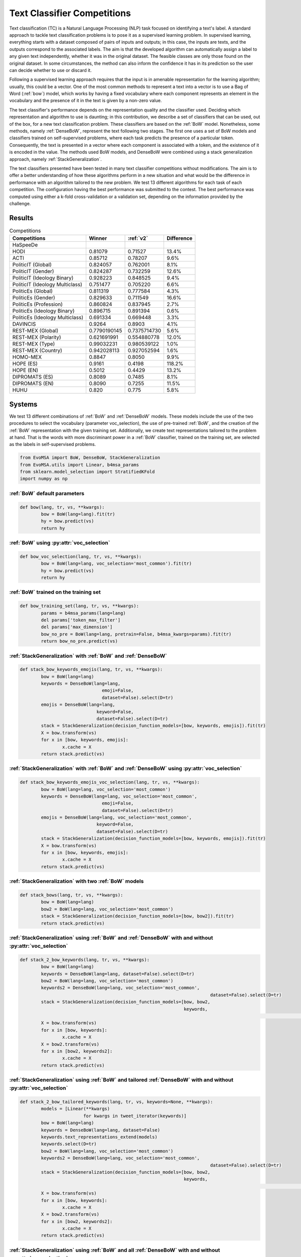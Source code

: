 .. _competition:

====================================
Text Classifier Competitions
====================================
.. image:: https://github.com/INGEOTEC/EvoMSA/actions/workflows/test.yaml/badge.svg
		:target: https://github.com/INGEOTEC/EvoMSA/actions/workflows/test.yaml

.. image:: https://coveralls.io/repos/github/INGEOTEC/EvoMSA/badge.svg?branch=develop
		:target: https://coveralls.io/github/INGEOTEC/EvoMSA?branch=develop

.. image:: https://badge.fury.io/py/EvoMSA.svg
		:target: https://badge.fury.io/py/EvoMSA

.. image:: https://dev.azure.com/conda-forge/feedstock-builds/_apis/build/status/evomsa-feedstock?branchName=main
	    :target: https://dev.azure.com/conda-forge/feedstock-builds/_build/latest?definitionId=16466&branchName=main

.. image:: https://img.shields.io/conda/vn/conda-forge/evomsa.svg
		:target: https://anaconda.org/conda-forge/evomsa

.. image:: https://img.shields.io/conda/pn/conda-forge/evomsa.svg
		:target: https://anaconda.org/conda-forge/evomsa

.. image:: https://readthedocs.org/projects/evomsa/badge/?version=docs
		:target: https://evomsa.readthedocs.io/en/docs/?badge=docs

.. image:: https://colab.research.google.com/assets/colab-badge.svg
		:target: https://colab.research.google.com/github/INGEOTEC/EvoMSA/blob/master/docs/Quickstart.ipynb	   


Text classification (TC) is a Natural Language Processing (NLP) task focused on identifying a text's label. A standard approach to tackle text classification problems is to pose it as a supervised learning problem. In supervised learning, everything starts with a dataset composed of pairs of inputs and outputs; in this case, the inputs are texts, and the outputs correspond to the associated labels. The aim is that the developed algorithm can automatically assign a label to any given text independently, whether it was in the original dataset. The feasible classes are only those found on the original dataset. In some circumstances, the method can also inform the confidence it has in its prediction so the user can decide whether to use or discard it.

Following a supervised learning approach requires that the input is in amenable representation for the learning algorithm; usually, this could be a vector. One of the most common methods to represent a text into a vector is to use a Bag of Word (:ref:`bow`) model, which works by having a fixed vocabulary where each component represents an element in the vocabulary and the presence of it in the text is given by a non-zero value.

The text classifier's performance depends on the representation quality and the classifier used. Deciding which representation and algorithm to use is daunting; in this contribution, we describe a set of classifiers that can be used, out of the box, for a new text classification problem. These classifiers are based on the :ref:`BoW` model. Nonetheless, some methods, namely :ref:`DenseBoW`, represent the text following two stages. The first one uses a set of BoW models and classifiers trained on self-supervised problems, where each task predicts the presence of a particular token. Consequently, the text is presented in a vector where each component is associated with a token, and the existence of it is encoded in the value. The methods used BoW models, and DenseBoW were combined using a stack generalization approach, namely :ref:`StackGeneralization`. 

The text classifiers presented have been tested in many text classifier competitions without modifications. The aim is to offer a better understanding of how these algorithms perform in a new situation and what would be the difference in performance with an algorithm tailored to the new problem. We test 13 different algorithms for each task of each competition. The configuration having the best performance was submitted to the contest. The best performance was computed using either a k-fold cross-validation or a validation set, depending on the information provided by the challenge.

Results
------------------------------

.. list-table:: Competitions 
    :header-rows: 1

    * - Competitions 
      - Winner 
      - :ref:`v2` 
      - Difference
    * - HaSpeeDe
      -
      - 
      -
    * - HODI 
      - 0.81079 
      - 0.71527
      - 13.4%
    * - ACTI
      - 0.85712
      - 0.78207
      - 9.6%
    * - PoliticIT (Global)
      - 0.824057
      - 0.762001
      - 8.1%
    * - PoliticIT (Gender)
      - 0.824287
      - 0.732259
      - 12.6%
    * - PoliticIT (Ideology Binary)
      - 0.928223
      - 0.848525
      - 9.4%
    * - PoliticIT (Ideology Multiclass)
      - 0.751477
      - 0.705220 
      - 6.6%
    * - PoliticEs (Global)
      - 0.811319
      - 0.777584
      - 4.3%
    * - PoliticEs (Gender)
      - 0.829633
      - 0.711549
      - 16.6%
    * - PoliticEs (Profession)
      - 0.860824
      - 0.837945 
      - 2.7%
    * - PoliticEs (Ideology Binary)
      - 0.896715
      - 0.891394
      - 0.6%
    * - PoliticEs (Ideology Multiclass) 
      - 0.691334
      - 0.669448
      - 3.3%
    * - DAVINCIS 
      - 0.9264
      - 0.8903
      - 4.1%
    * - REST-MEX (Global)
      - 0.7790190145
      - 0.7375714730
      - 5.6%
    * - REST-MEX (Polarity)
      - 0.621691991
      - 0.554880778
      - 12.0%
    * - REST-MEX (Type)
      - 0.99032231
      - 0.980539122
      - 1.0%
    * - REST-MEX (Country)
      - 0.942028113
      - 0.927052594
      - 1.6%    
    * - HOMO-MEX
      - 0.8847
      - 0.8050
      - 9.9%
    * - HOPE (ES)
      - 0.9161
      - 0.4198
      - 118.2%
    * - HOPE (EN)
      - 0.5012
      - 0.4429
      - 13.2%
    * - DIPROMATS (ES)
      - 0.8089
      - 0.7485
      - 8.1%
    * - DIPROMATS (EN)
      - 0.8090
      - 0.7255
      - 11.5%
    * - HUHU
      - 0.820
      - 0.775
      - 5.8%


Systems
-----------------------------------------------

We test 13 different combinations of :ref:`BoW` and :ref:`DenseBoW` models. These models include the use of the two procedures to select the vocabulary (parameter voc_selection), the use of pre-trained :ref:`BoW`, and the creation of the :ref:`BoW` representation with the given training set. Additionally, we create text representations tailored to the problem at hand. That is the words with more discriminant power in a :ref:`BoW` classifier, trained on the training set, are selected as the labels in self-supervised problems. 

.. code-block:: python

	from EvoMSA import BoW, DenseBoW, StackGeneralization
	from EvoMSA.utils import Linear, b4msa_params
	from sklearn.model_selection import StratifiedKFold
	import numpy as np


:ref:`BoW` default parameters
^^^^^^^^^^^^^^^^^^^^^^^^^^^^^^^^^^^^^^^^^^^^^^^^^

.. code-block:: python

	def bow(lang, tr, vs, **kwargs):
		bow = BoW(lang=lang).fit(tr)
		hy = bow.predict(vs)
		return hy


:ref:`BoW` using :py:attr:`voc_selection` 
^^^^^^^^^^^^^^^^^^^^^^^^^^^^^^^^^^^^^^^^^^^^^^^^^

.. code-block:: python

	def bow_voc_selection(lang, tr, vs, **kwargs):
		bow = BoW(lang=lang, voc_selection='most_common').fit(tr)
		hy = bow.predict(vs)
		return hy

:ref:`BoW` trained on the training set 
^^^^^^^^^^^^^^^^^^^^^^^^^^^^^^^^^^^^^^^^^^^^^^^^^

.. code-block:: python

	def bow_training_set(lang, tr, vs, **kwargs):
		params = b4msa_params(lang=lang)
		del params['token_max_filter']
		del params['max_dimension']
		bow_no_pre = BoW(lang=lang, pretrain=False, b4msa_kwargs=params).fit(tr)
		return bow_no_pre.predict(vs)


:ref:`StackGeneralization` with :ref:`BoW` and :ref:`DenseBoW` 
^^^^^^^^^^^^^^^^^^^^^^^^^^^^^^^^^^^^^^^^^^^^^^^^^^^^^^^^^^^^^^^^^^^^^^^^^^^^^^

.. code-block:: python

	def stack_bow_keywords_emojis(lang, tr, vs, **kwargs):
		bow = BoW(lang=lang)
		keywords = DenseBoW(lang=lang, 
                                       emoji=False, 
                                       dataset=False).select(D=tr)
		emojis = DenseBoW(lang=lang, 
                                     keyword=False, 
                                     dataset=False).select(D=tr)
		stack = StackGeneralization(decision_function_models=[bow, keywords, emojis]).fit(tr)
		X = bow.transform(vs)
		for x in [bow, keywords, emojis]:
			x.cache = X    
		return stack.predict(vs)


:ref:`StackGeneralization` with :ref:`BoW` and :ref:`DenseBoW` using :py:attr:`voc_selection` 
^^^^^^^^^^^^^^^^^^^^^^^^^^^^^^^^^^^^^^^^^^^^^^^^^^^^^^^^^^^^^^^^^^^^^^^^^^^^^^^^^^^^^^^^^^^^^^^^^^^^^^^^^^^^^^^^^^^^^^^^^^^

.. code-block:: python

	def stack_bow_keywords_emojis_voc_selection(lang, tr, vs, **kwargs):
		bow = BoW(lang=lang, voc_selection='most_common')
		keywords = DenseBoW(lang=lang, voc_selection='most_common',
                                       emoji=False, 
                                       dataset=False).select(D=tr)
		emojis = DenseBoW(lang=lang, voc_selection='most_common',
                                     keyword=False, 
                                     dataset=False).select(D=tr)
		stack = StackGeneralization(decision_function_models=[bow, keywords, emojis]).fit(tr)
		X = bow.transform(vs)
		for x in [bow, keywords, emojis]:
			x.cache = X    
		return stack.predict(vs)


:ref:`StackGeneralization` with two :ref:`BoW` models 
^^^^^^^^^^^^^^^^^^^^^^^^^^^^^^^^^^^^^^^^^^^^^^^^^^^^^^^

.. code-block:: python

	def stack_bows(lang, tr, vs, **kwargs):
		bow = BoW(lang=lang)
		bow2 = BoW(lang=lang, voc_selection='most_common')
		stack = StackGeneralization(decision_function_models=[bow, bow2]).fit(tr)
		return stack.predict(vs)


:ref:`StackGeneralization` using :ref:`BoW` and :ref:`DenseBoW` with and without :py:attr:`voc_selection` 
^^^^^^^^^^^^^^^^^^^^^^^^^^^^^^^^^^^^^^^^^^^^^^^^^^^^^^^^^^^^^^^^^^^^^^^^^^^^^^^^^^^^^^^^^^^^^^^^^^^^^^^^^^^^^^^^^^^^^^^^^^^		

.. code-block:: python

	def stack_2_bow_keywords(lang, tr, vs, **kwargs):
		bow = BoW(lang=lang)      
		keywords = DenseBoW(lang=lang, dataset=False).select(D=tr)
		bow2 = BoW(lang=lang, voc_selection='most_common')
		keywords2 = DenseBoW(lang=lang, voc_selection='most_common',
										dataset=False).select(D=tr)
		stack = StackGeneralization(decision_function_models=[bow, bow2,
		                                                      keywords,
															  keywords2]).fit(tr)
		X = bow.transform(vs)
		for x in [bow, keywords]:
			x.cache = X
		X = bow2.transform(vs)
		for x in [bow2, keywords2]:
			x.cache = X
		return stack.predict(vs)


:ref:`StackGeneralization` using :ref:`BoW` and tailored :ref:`DenseBoW` with and without :py:attr:`voc_selection` 
^^^^^^^^^^^^^^^^^^^^^^^^^^^^^^^^^^^^^^^^^^^^^^^^^^^^^^^^^^^^^^^^^^^^^^^^^^^^^^^^^^^^^^^^^^^^^^^^^^^^^^^^^^^^^^^^^^^^^^^^^^^^^^^^^^^^^

.. code-block:: python

	def stack_2_bow_tailored_keywords(lang, tr, vs, keywords=None, **kwargs):
		models = [Linear(**kwargs)
				for kwargs in tweet_iterator(keywords)]    
		bow = BoW(lang=lang)      
		keywords = DenseBoW(lang=lang, dataset=False)
		keywords.text_representations_extend(models)
		keywords.select(D=tr)
		bow2 = BoW(lang=lang, voc_selection='most_common')
		keywords2 = DenseBoW(lang=lang, voc_selection='most_common',
										dataset=False).select(D=tr)
		stack = StackGeneralization(decision_function_models=[bow, bow2,
		                                                      keywords,
															  keywords2]).fit(tr)
		X = bow.transform(vs)
		for x in [bow, keywords]:
			x.cache = X
		X = bow2.transform(vs)
		for x in [bow2, keywords2]:
			x.cache = X
		return stack.predict(vs)


:ref:`StackGeneralization` using :ref:`BoW` and all :ref:`DenseBoW` with and without :py:attr:`voc_selection` 
^^^^^^^^^^^^^^^^^^^^^^^^^^^^^^^^^^^^^^^^^^^^^^^^^^^^^^^^^^^^^^^^^^^^^^^^^^^^^^^^^^^^^^^^^^^^^^^^^^^^^^^^^^^^^^^^^^^^^^^^^^^^^^^^^^^^^

.. code-block:: python

	def stack_2_bow_all_keywords(lang, tr, vs, **kwargs):
		bow = BoW(lang=lang)      
		keywords = DenseBoW(lang=lang)
		sel = [k for k, v in enumerate(keywords.names) if v not in ['davincis2022_1'] or 'semeval2023' not in v]
		keywords.select(sel).select(D=tr)
		bow2 = BoW(lang=lang, voc_selection='most_common')
		keywords2 = DenseBoW(lang=lang,
										voc_selection='most_common').select(sel).select(D=tr)
		stack = StackGeneralization(decision_function_models=[bow, bow2, keywords, keywords2]).fit(tr)
		X = bow.transform(vs)
		for x in [bow, keywords]:
			x.cache = X
		X = bow2.transform(vs)
		for x in [bow2, keywords2]:
			x.cache = X
		return stack.predict(vs)


:ref:`StackGeneralization` using :ref:`BoW` tailored and datasets :ref:`DenseBoW` with and without :py:attr:`voc_selection` 
^^^^^^^^^^^^^^^^^^^^^^^^^^^^^^^^^^^^^^^^^^^^^^^^^^^^^^^^^^^^^^^^^^^^^^^^^^^^^^^^^^^^^^^^^^^^^^^^^^^^^^^^^^^^^^^^^^^^^^^^^^^^^^^^^^^^^^^^^^^^^^^^^^^^^^^^^^^^^^

.. code-block:: python

	def stack_2_bow_tailored_all_keywords(lang, tr, vs, keywords=None, **kwargs):
		models = [Linear(**kwargs)
				for kwargs in tweet_iterator(keywords)]    
		bow = BoW(lang=lang)      
		keywords = DenseBoW(lang=lang)
		sel = [k for k, v in enumerate(keywords.names)
			if v not in ['davincis2022_1'] or 'semeval2023' not in v]
		keywords.select(sel)
		keywords.text_representations_extend(models)
		keywords.select(D=tr)
		bow2 = BoW(lang=lang, voc_selection='most_common')
		keywords2 = DenseBoW(lang=lang,
										voc_selection='most_common').select(sel).select(D=tr)
		stack = StackGeneralization(decision_function_models=[bow, bow2, keywords, keywords2]).fit(tr)
		X = bow.transform(vs)
		for x in [bow, keywords]:
			x.cache = X
		X = bow2.transform(vs)
		for x in [bow2, keywords2]:
			x.cache = X
		return stack.predict(vs)


:ref:`StackGeneralization` with three :ref:`BoW` models 
^^^^^^^^^^^^^^^^^^^^^^^^^^^^^^^^^^^^^^^^^^^^^^^^^^^^^^^	

.. code-block:: python

	def stack_3_bows(lang, tr, vs, **kwargs):
		params = b4msa_params(lang=lang)
		del params['token_max_filter']
		del params['max_dimension']
		bow_no_pre = BoW(lang=lang, pretrain=False, b4msa_kwargs=params)
		bow = BoW(lang=lang)
		bow2 = BoW(lang=lang, voc_selection='most_common')
		stack = StackGeneralization(decision_function_models=[bow_no_pre, bow, bow2]).fit(tr)
		return stack.predict(vs)


:ref:`StackGeneralization` using :ref:`BoW` and all :ref:`DenseBoW` with and without :py:attr:`voc_selection` plus :ref:`BoW` trained on the training set
^^^^^^^^^^^^^^^^^^^^^^^^^^^^^^^^^^^^^^^^^^^^^^^^^^^^^^^^^^^^^^^^^^^^^^^^^^^^^^^^^^^^^^^^^^^^^^^^^^^^^^^^^^^^^^^^^^^^^^^^^^^^^^^^^^^^^^^^^^^^^^^^^^^^^^^^^^^^^^^^^^^^^^^^

.. code-block:: python

	def stack_3_bows_all_keywords(lang, tr, vs, keywords=None, **kwargs):
		models = [Linear(**kwargs)
				for kwargs in tweet_iterator(keywords)]
		params = b4msa_params(lang=lang)
		del params['token_max_filter']
		del params['max_dimension']
		bow_no_pre = BoW(lang=lang, pretrain=False, b4msa_kwargs=params)

		bow = BoW(lang=lang)      
		keywords = DenseBoW(lang=lang, dataset=False)
		keywords.text_representations_extend(models)
		keywords.select(D=tr)
		bow2 = BoW(lang=lang, voc_selection='most_common')
		keywords2 = DenseBoW(lang=lang, voc_selection='most_common',
										dataset=False).select(D=tr)
		stack = StackGeneralization(decision_function_models=[bow_no_pre, bow, bow2, 
															keywords, keywords2]).fit(tr)
		X = bow.transform(vs)
		for x in [bow, keywords]:
			x.cache = X
		X = bow2.transform(vs)
		for x in [bow2, keywords2]:
			x.cache = X
		return stack.predict(vs)


:ref:`StackGeneralization` using :ref:`BoW` and all :ref:`DenseBoW` with and without :py:attr:`voc_selection` plus :ref:`BoW` trained on the training set
^^^^^^^^^^^^^^^^^^^^^^^^^^^^^^^^^^^^^^^^^^^^^^^^^^^^^^^^^^^^^^^^^^^^^^^^^^^^^^^^^^^^^^^^^^^^^^^^^^^^^^^^^^^^^^^^^^^^^^^^^^^^^^^^^^^^^^^^^^^^^^^^^^^^^^^^^^^^^^^^^^^^^^^^

.. code-block:: python

	def stack_3_bow_tailored_all_keywords(lang, tr, vs, keywords=None, **kwargs):
		params = b4msa_params(lang=lang)
		del params['token_max_filter']
		del params['max_dimension']
		bow_no_pre = BoW(lang=lang, pretrain=False, b4msa_kwargs=params)
		models = [Linear(**kwargs)
				for kwargs in tweet_iterator(keywords)]    
		bow = BoW(lang=lang)      
		keywords = DenseBoW(lang=lang)
		sel = [k for k, v in enumerate(keywords.names)
			if v not in ['davincis2022_1'] or 'semeval2023' not in v]
		keywords.select(sel)
		keywords.text_representations_extend(models)
		keywords.select(D=tr)
		bow2 = BoW(lang=lang, voc_selection='most_common')
		keywords2 = DenseBoW(lang=lang,
										voc_selection='most_common').select(sel).select(D=tr)
		stack = StackGeneralization(decision_function_models=[bow_no_pre, bow, bow2,
															keywords, keywords2]).fit(tr)
		X = bow.transform(vs)
		for x in [bow, keywords]:
			x.cache = X
		X = bow2.transform(vs)
		for x in [bow2, keywords2]:
			x.cache = X
		return stack.predict(vs)


Predictions
------------------------------

Competitions
------------------------------
